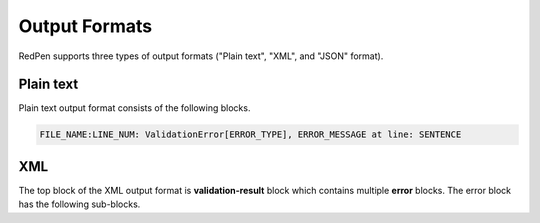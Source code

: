 Output Formats
===============

RedPen supports three types of output formats ("Plain text", "XML", and "JSON" format).

Plain text
-----------
Plain text output format consists of the following blocks.

.. code-block:: none

    FILE_NAME:LINE_NUM: ValidationError[ERROR_TYPE], ERROR_MESSAGE at line: SENTENCE

XML
----
The top block of the XML output format is **validation-result** block which contains multiple **error** blocks.
The error block has the following sub-blocks.

.. table::

  ==================== ============= ==================================================
  Block                Optional      Description
  ==================== ============= =================================================
  `validator`          false         Validator name           
  `message`            false         Error message 
  `lineNum`            false         Line Number
  `sentence`           false         Sentence containing error
  `file`               true          File name
  ==================== ============= =================================================
